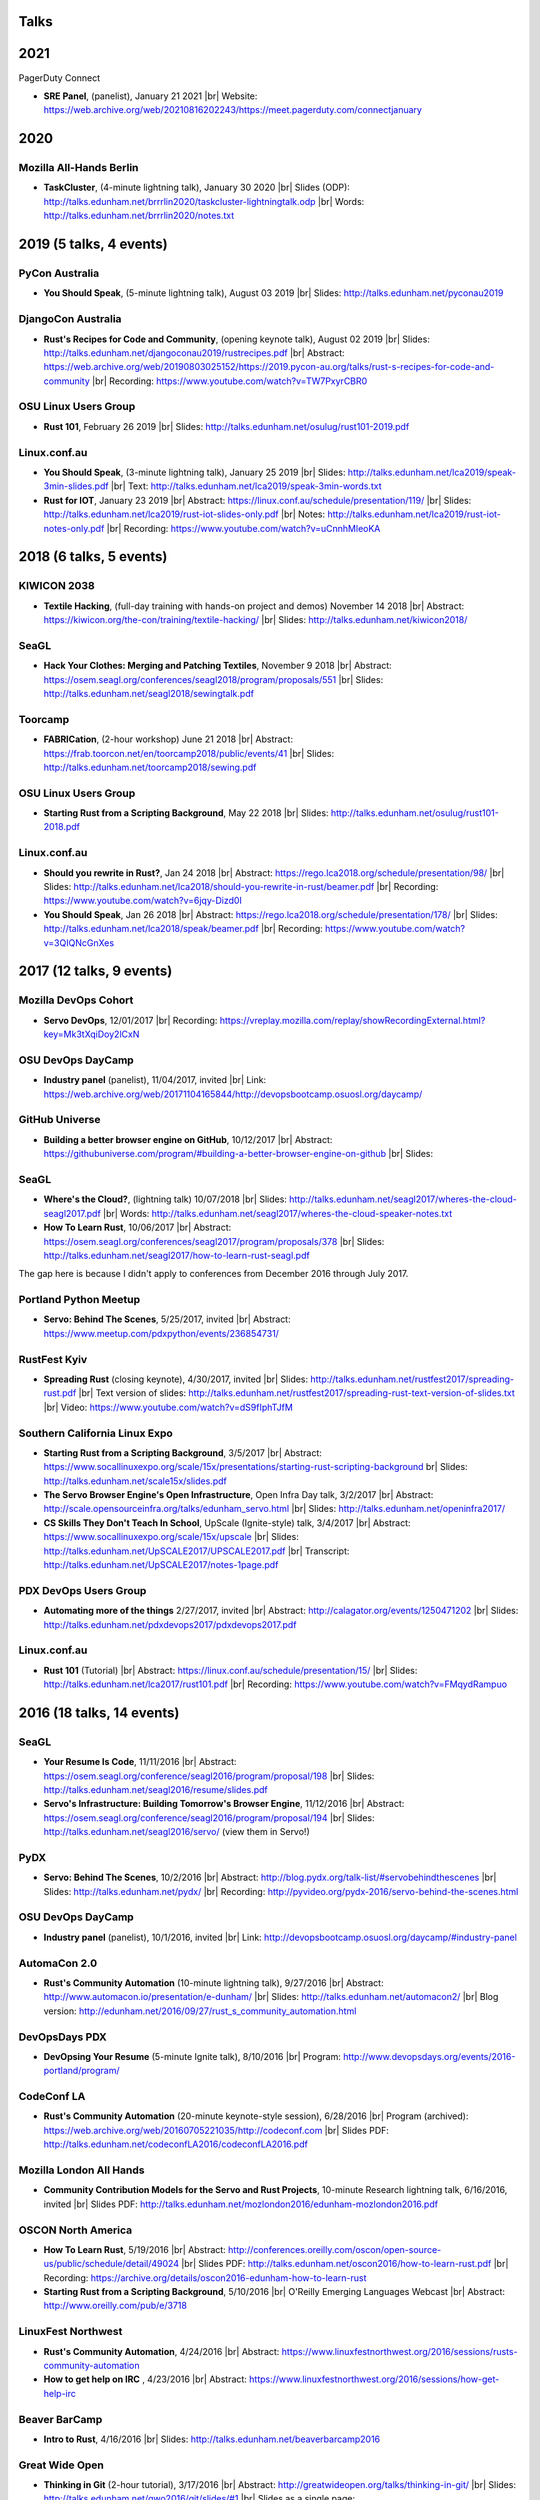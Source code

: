 Talks
=====

2021
====

PagerDuty Connect

* **SRE Panel**, (panelist), January 21 2021
  |br| Website: https://web.archive.org/web/20210816202243/https://meet.pagerduty.com/connectjanuary

2020
====

Mozilla All-Hands Berlin
------------------------

* **TaskCluster**, (4-minute lightning talk), January 30 2020
  |br| Slides (ODP): http://talks.edunham.net/brrrlin2020/taskcluster-lightningtalk.odp
  |br| Words: http://talks.edunham.net/brrrlin2020/notes.txt 

2019 (5 talks, 4 events)
========================

PyCon Australia
---------------

* **You Should Speak**, (5-minute lightning talk), August 03 2019
  |br| Slides: http://talks.edunham.net/pyconau2019

DjangoCon Australia
-------------------

* **Rust's Recipes for Code and Community**, (opening keynote talk), August 02 2019
  |br| Slides: http://talks.edunham.net/djangoconau2019/rustrecipes.pdf
  |br| Abstract: https://web.archive.org/web/20190803025152/https://2019.pycon-au.org/talks/rust-s-recipes-for-code-and-community
  |br| Recording: https://www.youtube.com/watch?v=TW7PxyrCBR0

OSU Linux Users Group
---------------------

* **Rust 101**, February 26 2019
  |br| Slides: http://talks.edunham.net/osulug/rust101-2019.pdf

Linux.conf.au
-------------

* **You Should Speak**, (3-minute lightning talk), January 25 2019
  |br| Slides: http://talks.edunham.net/lca2019/speak-3min-slides.pdf
  |br| Text: http://talks.edunham.net/lca2019/speak-3min-words.txt

* **Rust for IOT**, January 23 2019
  |br| Abstract: https://linux.conf.au/schedule/presentation/119/
  |br| Slides: http://talks.edunham.net/lca2019/rust-iot-slides-only.pdf
  |br| Notes: http://talks.edunham.net/lca2019/rust-iot-notes-only.pdf
  |br| Recording: https://www.youtube.com/watch?v=uCnnhMleoKA

2018 (6 talks, 5 events)
========================

KIWICON 2038
------------

* **Textile Hacking**, (full-day training with hands-on project and demos) November 14 2018
  |br| Abstract: https://kiwicon.org/the-con/training/textile-hacking/
  |br| Slides: http://talks.edunham.net/kiwicon2018/

SeaGL
-----

* **Hack Your Clothes: Merging and Patching Textiles**, November 9 2018
  |br| Abstract: https://osem.seagl.org/conferences/seagl2018/program/proposals/551
  |br| Slides: http://talks.edunham.net/seagl2018/sewingtalk.pdf

Toorcamp
--------

* **FABRICation**, (2-hour workshop) June 21 2018
  |br| Abstract: https://frab.toorcon.net/en/toorcamp2018/public/events/41
  |br| Slides: http://talks.edunham.net/toorcamp2018/sewing.pdf


OSU Linux Users Group
---------------------

* **Starting Rust from a Scripting Background**, May 22 2018
  |br| Slides: http://talks.edunham.net/osulug/rust101-2018.pdf

Linux.conf.au
-------------

* **Should you rewrite in Rust?**, Jan 24 2018
  |br| Abstract: https://rego.lca2018.org/schedule/presentation/98/
  |br| Slides: http://talks.edunham.net/lca2018/should-you-rewrite-in-rust/beamer.pdf
  |br| Recording: https://www.youtube.com/watch?v=6jqy-Dizd0I

* **You Should Speak**, Jan 26 2018
  |br| Abstract: https://rego.lca2018.org/schedule/presentation/178/
  |br| Slides: http://talks.edunham.net/lca2018/speak/beamer.pdf
  |br| Recording: https://www.youtube.com/watch?v=3QIQNcGnXes


2017 (12 talks, 9 events)
========================

Mozilla DevOps Cohort
---------------------

* **Servo DevOps**, 12/01/2017
  |br| Recording: https://vreplay.mozilla.com/replay/showRecordingExternal.html?key=Mk3tXqiDoy2lCxN

OSU DevOps DayCamp
------------------

* **Industry panel** (panelist), 11/04/2017, invited
  |br| Link: https://web.archive.org/web/20171104165844/http://devopsbootcamp.osuosl.org/daycamp/


GitHub Universe
---------------

* **Building a better browser engine on GitHub**, 10/12/2017
  |br| Abstract: https://githubuniverse.com/program/#building-a-better-browser-engine-on-github
  |br| Slides:

SeaGL
-----

* **Where's the Cloud?**, (lightning talk) 10/07/2018
  |br| Slides: http://talks.edunham.net/seagl2017/wheres-the-cloud-seagl2017.pdf
  |br| Words: http://talks.edunham.net/seagl2017/wheres-the-cloud-speaker-notes.txt

* **How To Learn Rust**, 10/06/2017
  |br| Abstract: https://osem.seagl.org/conferences/seagl2017/program/proposals/378
  |br| Slides: http://talks.edunham.net/seagl2017/how-to-learn-rust-seagl.pdf

The gap here is because I didn't apply to conferences from December 2016
through July 2017.

Portland Python Meetup
----------------------

* **Servo: Behind The Scenes**, 5/25/2017, invited
  |br| Abstract: https://www.meetup.com/pdxpython/events/236854731/

RustFest Kyiv
-------------

* **Spreading Rust** (closing keynote), 4/30/2017, invited
  |br| Slides: http://talks.edunham.net/rustfest2017/spreading-rust.pdf
  |br| Text version of slides: http://talks.edunham.net/rustfest2017/spreading-rust-text-version-of-slides.txt
  |br| Video: https://www.youtube.com/watch?v=dS9fIphTJfM

Southern California Linux Expo
------------------------------

* **Starting Rust from a Scripting Background**, 3/5/2017
  |br| Abstract: https://www.socallinuxexpo.org/scale/15x/presentations/starting-rust-scripting-background
  br| Slides: http://talks.edunham.net/scale15x/slides.pdf


* **The Servo Browser Engine's Open Infrastructure**, Open Infra Day talk, 3/2/2017
  |br| Abstract: http://scale.opensourceinfra.org/talks/edunham_servo.html
  |br| Slides: http://talks.edunham.net/openinfra2017/

* **CS Skills They Don't Teach In School**, UpScale (Ignite-style) talk, 3/4/2017
  |br| Abstract: https://www.socallinuxexpo.org/scale/15x/upscale
  |br| Slides: http://talks.edunham.net/UpSCALE2017/UPSCALE2017.pdf
  |br| Transcript: http://talks.edunham.net/UpSCALE2017/notes-1page.pdf

PDX DevOps Users Group
----------------------

* **Automating more of the things** 2/27/2017, invited
  |br| Abstract: http://calagator.org/events/1250471202
  |br| Slides: http://talks.edunham.net/pdxdevops2017/pdxdevops2017.pdf


Linux.conf.au
-------------

* **Rust 101** (Tutorial)
  |br| Abstract: https://linux.conf.au/schedule/presentation/15/
  |br| Slides: http://talks.edunham.net/lca2017/rust101.pdf
  |br| Recording: https://www.youtube.com/watch?v=FMqydRampuo

2016 (18 talks, 14 events)
==========================

SeaGL
-----

* **Your Resume Is Code**, 11/11/2016
  |br| Abstract: https://osem.seagl.org/conference/seagl2016/program/proposal/198
  |br| Slides: http://talks.edunham.net/seagl2016/resume/slides.pdf

* **Servo's Infrastructure: Building Tomorrow's Browser Engine**, 11/12/2016
  |br| Abstract: https://osem.seagl.org/conference/seagl2016/program/proposal/194
  |br| Slides: http://talks.edunham.net/seagl2016/servo/ (view them in Servo!)

PyDX
----

* **Servo: Behind The Scenes**, 10/2/2016
  |br| Abstract: http://blog.pydx.org/talk-list/#servobehindthescenes
  |br| Slides: http://talks.edunham.net/pydx/
  |br| Recording: http://pyvideo.org/pydx-2016/servo-behind-the-scenes.html


OSU DevOps DayCamp
------------------

* **Industry panel** (panelist), 10/1/2016, invited
  |br| Link: http://devopsbootcamp.osuosl.org/daycamp/#industry-panel

AutomaCon 2.0
-------------

* **Rust's Community Automation** (10-minute lightning talk), 9/27/2016
  |br| Abstract: http://www.automacon.io/presentation/e-dunham/
  |br| Slides: http://talks.edunham.net/automacon2/
  |br| Blog version: http://edunham.net/2016/09/27/rust_s_community_automation.html

DevOpsDays PDX
--------------

* **DevOpsing Your Resume** (5-minute Ignite talk), 8/10/2016
  |br| Program: http://www.devopsdays.org/events/2016-portland/program/


CodeConf LA
-----------

* **Rust's Community Automation** (20-minute keynote-style session), 6/28/2016
  |br| Program (archived): https://web.archive.org/web/20160705221035/http://codeconf.com
  |br| Slides PDF: http://talks.edunham.net/codeconfLA2016/codeconfLA2016.pdf


Mozilla London All Hands
------------------------

* **Community Contribution Models for the Servo and Rust Projects**, 10-minute Research lightning talk, 6/16/2016, invited
  |br| Slides PDF: http://talks.edunham.net/mozlondon2016/edunham-mozlondon2016.pdf


OSCON North America
-------------------

* **How To Learn Rust**, 5/19/2016
  |br| Abstract: http://conferences.oreilly.com/oscon/open-source-us/public/schedule/detail/49024
  |br| Slides PDF: http://talks.edunham.net/oscon2016/how-to-learn-rust.pdf
  |br| Recording: https://archive.org/details/oscon2016-edunham-how-to-learn-rust

* **Starting Rust from a Scripting Background**, 5/10/2016
  |br| O'Reilly Emerging Languages Webcast
  |br| Abstract: http://www.oreilly.com/pub/e/3718


LinuxFest Northwest
-------------------

* **Rust's Community Automation**, 4/24/2016
  |br| Abstract: https://www.linuxfestnorthwest.org/2016/sessions/rusts-community-automation

* **How to get help on IRC** , 4/23/2016
  |br| Abstract: https://www.linuxfestnorthwest.org/2016/sessions/how-get-help-irc

Beaver BarCamp
--------------

* **Intro to Rust**, 4/16/2016
  |br| Slides: http://talks.edunham.net/beaverbarcamp2016

Great Wide Open
---------------

* **Thinking in Git** (2-hour tutorial), 3/17/2016
  |br| Abstract: http://greatwideopen.org/talks/thinking-in-git/
  |br| Slides: http://talks.edunham.net/gwo2016/git/slides/#1
  |br| Slides as a single page: http://talks.edunham.net/gwo2016/git/html/

* **How not to get help** (5-min lightning talk), 3/17/2016
  |br| Abstract: http://greatwideopen.org/talks/lightning-talks-hosted-by-opensource-com/
  |br| Slides: http://talks.edunham.net/gwo2016/How_Not_To_Get_Help/#1
  |br| Video: https://www.youtube.com/watch?v=PiQ3-fhjz60

PDXRust Meetup
--------------

* **Tutorial: Rust From A Scripting Background** 3/2/2016
  |br| Abstract: http://www.meetup.com/PDXRust/events/227896202/
  |br| Notes: http://rust-from-a-scripting-background.readthedocs.org/en/latest/

Linux.conf.au
-------------

* **Life is better with Rust's community automation**, 02/05/2016
  |br| Abstract: https://linux.conf.au/proposal/30215
  |br| Slides: http://talks.edunham.net/lca2016/#1
  |br| Video: https://www.youtube.com/watch?v=dIageYT0Vgg

Southern California Linux Expo
------------------------------

* **Where's the Cloud?** (Ignite-style talk for UpSCALE event), 1/22/2016
  |br| Slides (ODP Download): http://talks.edunham.net/UpSCALE2016/edunham-wheres-the-cloud-UpSCALE2015-v0.3.odp
  |br| Video: https://www.youtube.com/watch?feature=player_detailpage&v=LPqqoOm8y5s#t=1381

2015 (11 talks, 7 events)
=========================

SeaGL
-----

* **You Should Speak**, 10/23/2015
  |br| Slides: http://talks.edunham.net/seagl2015/#/
  |br| Abstract: https://osem.seagl.org/conference/seagl2015/program/proposal/20

OSU DevOps Daycamp
------------------

* **GPG in the Real World**, 10/03/2015
  |br| Abstract: https://devopsbootcamp.osuosl.org/daycamp/#advanced
  |br| Slides: http://talks.edunham.net/DevOpsDaycamp2015/#/

Ignite OSCON
------------

* **First Impressions (The value of the "noob")**, 7/20/2015
  |br| Abstract:  http://www.oscon.com/open-source-2015/user/proposal/status/44880
  |br| Text: http://talks.edunham.net/OSCON2015/noob.txt
  |br| Pictures: http://talks.edunham.net/OSCON2015/edunham_FirstImpressions.ppt
  |br| Video: https://www.youtube.com/watch?v=zKWsBodjvC8

OpenWest
--------

* **Human Hacking**, 5/7/2015
  |br| Abstract: http://2015.openwest.org/custom/description.php?id=69
  |br| Slides: http://talks.edunham.net/openwest2015/humans/#1

* **Thinking In Git**, 5/8/2015
  |br| Abstract: http://2015.openwest.org/custom/description.php?id=90
  |br| Slides: http://talks.edunham.net/openwest2015/git/#1

* **Teaching DevOps to University Students**, 5/9/2015
  |br| Abstract: http://2015.openwest.org/custom/description.php?id=191
  |br| Slides: http://talks.edunham.net/openwest2015/devops/#1

LinuxFest Northwest
-------------------

* **Thinking In Git**, 4/25/2015
  |br| Abstract: http://linuxfestnorthwest.org/2015/sessions/thinking-git
  |br| Slides: http://talks.edunham.net/linuxfestnorthwest2015/git/

* **Why's My Program Slow? Algorithmic Complexity and You**, 4/26/2015
  |br| Abstract: http://linuxfestnorthwest.org/2015/sessions/whys-my-program-slow-algorithmic-complexity-and-you
  |br| Slides: http://talks.edunham.net/linuxfestnorthwest2015/complexity/

Beaver BarCamp
--------------

`Beaver BarCamp <http://beaverbarcamp.org/>`_ is an open-source "unconference"
where talks are often made up on the day of the event and presented with live
demos instead of slides.

* **The Value of the Newbie**, 4/18/2015
  |br| 5-minute lightning talk, no slides

* **Easy, Beautiful Resumes with LaTeX**, 4/18/2015
  |br| 1-hour talk, included demos but no slides
  |br| Many examples used code from https://github.com/edunham/resume

Southern California Linux Expo
------------------------------

* **Human Hacking**, 2/22/2015
  |br| Abstract: https://www.socallinuxexpo.org/scale/13x/presentations/human-hacking
  |br| Slides: http://talks.edunham.net/scale13x/#1

2014 (8 talks, 5 events)
========================

Seattle Gnu/Linux Conference
----------------------------

* **Intermediate IRC**, 10/24/2014
  |br| Abstract: http://lanyrd.com/2014/seagl/sdfgfc/
  |br| Slides: http://talks.edunham.net/seagl2014/intermediateirc/
  |br| Recording: http://www.youtube.com/watch?v=9IcEH41UCck

* **Thinking in Git**, 10/24/2014
  |br| Abstract: http://lanyrd.com/2014/seagl/sdfgdb/
  |br| Slides: http://talks.edunham.net/seagl2014/thinkingingit/
  |br| Recording: http://www.youtube.com/watch?v=OTjcFNaCeww

* **Human Hacking**, 10/25/2014
  |br| Abstract: http://lanyrd.com/2014/seagl/sdfggm/
  |br| Slides: http://talks.edunham.net/seagl2014/humanhacking/
  |br| Recording: http://www.youtube.com/watch?v=d44gL34qAkk

O'Reilly OSCON
--------------

* **DevOps for University Students**, 7/24/2014
  |br| *Co-presented with OSL director Lance Albertson*
  |br| Abstract: http://www.oscon.com/oscon2014/public/schedule/detail/34145
  |br| Slides: http://slides.osuosl.org/devopsbootcamp-presentation/#1

..  Emily is a senior in computer science at Oregon State University.
    Since joining the OSU Open Source Lab in April 2011 a software developer on
    the Ganeti Web Manager project, she has worked as an intern at Intel, a
    teaching assistant in the computer science department, and a systems engineer
    at the OSL. She founded the OSL's DevOps Bootcamp outreach program in
    August 2013, and is involved with the OSU Linux Users Group and local FIRST
    Robotics competitions.

Portland State Univerity Association for Computing Machinery
------------------------------------------------------------

* **Git Workshop**, 5/16/2014
  |br| Abstract: http://acm.pdx.edu/event.php?event=49

LinuxFest Northwest
-------------------

* **Teaching DevOps to University Students**, 4/27/2014
  |br| Abstract: http://2014.linuxfestnorthwest.org/2014/sessions/teaching-devops-university-students
  |br| Slides: http://talks.edunham.net/linuxfestnorthwest2014/devopsbootcamp/

..  Emily is a fourth-year Computer Science student at Oregon State
    University. She's president of the OSU Linux Users Group, founder of the
    DevOps Bootcamp program for training students and community members in open
    source coding and systems administration skills, and a part-time systems
    engineer at the OSU Open Source Lab. In the past, she's been a teaching
    assistant for introductory CS courses, a software developer at the OSL, an
    intern at Intel, and the captain of a robotics team. You can stalk the code
    she pushes at github.com/edunham

OSU Linux Users Group
---------------------

* **Intro to Security**, 4/22/2014
  |br| Abstract: http://lug.oregonstate.edu/events/meeting20140422/
  |br| Slides: http://talks.edunham.net/OSULUG/security/

* **Intermediate IRC**, 10/22/2013
  |br| Abstract: http://lug.oregonstate.edu/events/meeting20131022/

.. |br| raw:: html

   <br />

